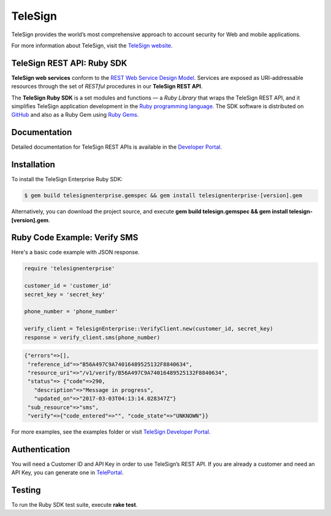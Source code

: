 ========
TeleSign
========

TeleSign provides the world’s most comprehensive approach to account security for Web and mobile applications.

For more information about TeleSign, visit the `TeleSign website <http://www.TeleSign.com>`_.

TeleSign REST API: Ruby SDK
---------------------------

**TeleSign web services** conform to the `REST Web Service Design Model
<http://en.wikipedia.org/wiki/Representational_state_transfer>`_. Services are exposed as URI-addressable resources
through the set of *RESTful* procedures in our **TeleSign REST API**.

The **TeleSign Ruby SDK** is a set modules and functions — a *Ruby Library* that wraps the
TeleSign REST API, and it simplifies TeleSign application development in the `Ruby programming language
<https://www.ruby-lang.org>`_. The SDK software is distributed on
`GitHub <https://github.com/TeleSign/ruby_telesign>`_ and also as a Ruby Gem using `Ruby Gems <https://rubygems.org>`_.

Documentation
-------------

Detailed documentation for TeleSign REST APIs is available in the `Developer Portal <https://developer.telesign.com/>`_.

Installation
------------

To install the TeleSign Enterprise Ruby SDK:

.. code-block:: bash

    $ gem build telesignenterprise.gemspec && gem install telesignenterprise-[version].gem

Alternatively, you can download the project source, and execute **gem build telesign.gemspec && gem install telesign-[version].gem**.

Ruby Code Example: Verify SMS
-----------------------------

Here's a basic code example with JSON response.

.. code-block:: ruby

    require 'telesignenterprise'

    customer_id = 'customer_id'
    secret_key = 'secret_key'

    phone_number = 'phone_number'

    verify_client = TelesignEnterprise::VerifyClient.new(customer_id, secret_key)
    response = verify_client.sms(phone_number)

.. code-block:: javascript

    {"errors"=>[],
     "reference_id"=>"B56A497C9A74016489525132F8840634",
     "resource_uri"=>"/v1/verify/B56A497C9A74016489525132F8840634",
     "status"=> {"code"=>290,
       "description"=>"Message in progress",
       "updated_on"=>"2017-03-03T04:13:14.028347Z"}
     "sub_resource"=>"sms",
     "verify"=>{"code_entered"=>"", "code_state"=>"UNKNOWN"}}

For more examples, see the examples folder or visit `TeleSign Developer Portal <https://developer.telesign.com/>`_.

Authentication
--------------

You will need a Customer ID and API Key in order to use TeleSign’s REST API. If you are already a customer and need an
API Key, you can generate one in `TelePortal <https://teleportal.telesign.com>`_.

Testing
-------

To run the Ruby SDK test suite, execute **rake test**.
